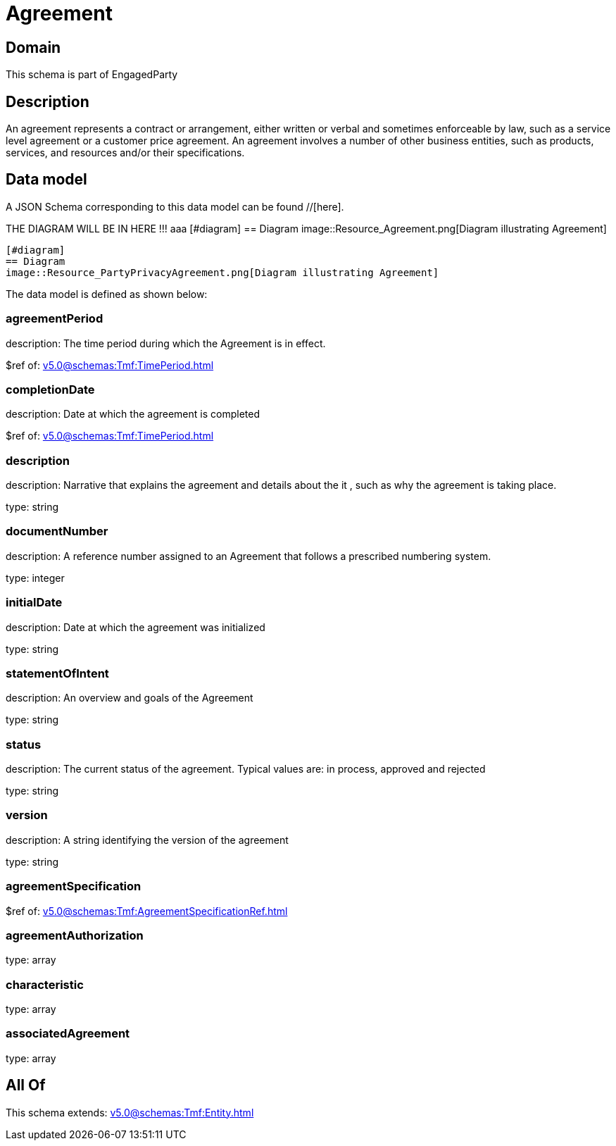= Agreement

[#domain]
== Domain

This schema is part of EngagedParty

[#description]
== Description
An agreement represents a contract or arrangement, either written or verbal and sometimes enforceable by law, such as a service level agreement or a customer price agreement. An agreement involves a number of other business entities, such as products, services, and resources and/or their specifications.


[#data_model]
== Data model

A JSON Schema corresponding to this data model can be found //[here].

THE DIAGRAM WILL BE IN HERE !!!
aaa
            [#diagram]
            == Diagram
            image::Resource_Agreement.png[Diagram illustrating Agreement]
            
            [#diagram]
            == Diagram
            image::Resource_PartyPrivacyAgreement.png[Diagram illustrating Agreement]
            

The data model is defined as shown below:


=== agreementPeriod
description: The time period during which the Agreement is in effect.

$ref of: xref:v5.0@schemas:Tmf:TimePeriod.adoc[]


=== completionDate
description: Date at which the agreement is completed

$ref of: xref:v5.0@schemas:Tmf:TimePeriod.adoc[]


=== description
description: Narrative that explains the agreement and details about the it , such as why the agreement is taking place.

type: string


=== documentNumber
description: A reference number assigned to an Agreement that follows a prescribed numbering system.

type: integer


=== initialDate
description: Date at which the agreement was initialized

type: string


=== statementOfIntent
description: An overview and goals of the Agreement

type: string


=== status
description: The current status of the agreement. Typical values are: in process, approved and rejected

type: string


=== version
description: A string identifying the version of the agreement

type: string


=== agreementSpecification
$ref of: xref:v5.0@schemas:Tmf:AgreementSpecificationRef.adoc[]


=== agreementAuthorization
type: array


=== characteristic
type: array


=== associatedAgreement
type: array


[#all_of]
== All Of

This schema extends: xref:v5.0@schemas:Tmf:Entity.adoc[]
